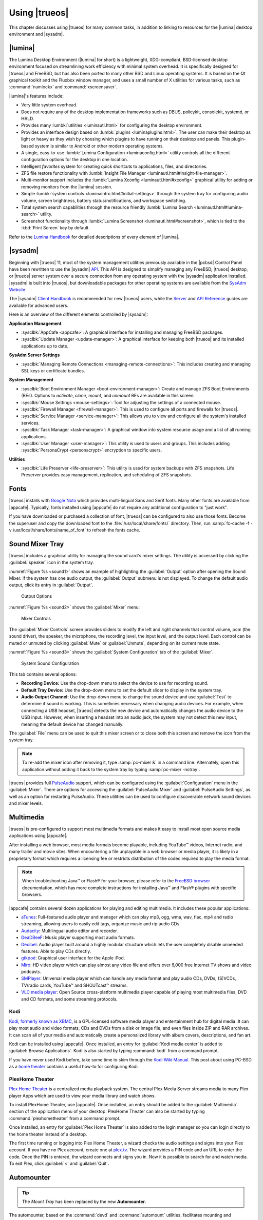 .. index:: using
.. _Using TrueOS:

Using |trueos|
**************

This chapter discusses using |trueos| for many common tasks, in addition
to linking to resources for the |lumina| desktop environment and
|sysadm|.

.. index:: Lumina
.. _Lumina:

|lumina|
========

The Lumina Desktop Environment (|lumina| for short) is a lightweight,
XDG-compliant, BSD-licensed desktop environment focused on streamlining
work efficiency with minimal system overhead. It is specifically
designed for |trueos| and FreeBSD, but has also been ported to many
other BSD and Linux operating systems. It is based on the Qt graphical
toolkit and the Fluxbox window manager, and uses a small number of X
utilities for various tasks, such as :command:`numlockx` and
:command:`xscreensaver`.

|lumina|'s features include:

* Very little system overhead.

* Does not require any of the desktop implementation frameworks such as
  DBUS, policykit, consolekit, systemd, or HALD.

* Provides many :lumbk:`utilities <luminautl.html>` for configuring the
  desktop environment.

* Provides an interface design based on
  :lumbk:`plugins <luminaplugins.html>`. The user can make their desktop
  as light or heavy as they wish by choosing which plugins to have
  running on their desktop and panels. This plugin-based system is
  similar to Android or other modern operating systems.

* A single, easy-to-use
  :lumbk:`Lumina Configuration <luminaconfig.html>` utility controls all
  the different configuration options for the desktop in one location.

* Intelligent *favorites* system for creating quick shortcuts to
  applications, files, and directories.

* ZFS file restore functionality with
  :lumbk:`Insight File Manager <luminautl.html#insight-file-manager>`.

* Multi-monitor support includes the
  :lumbk:`Lumina Xconfig <luminautl.html#xconfig>` graphical utility for
  adding or removing monitors from the |lumina| session.

* Simple :lumbk:`system controls <luminaintro.html#initial-settings>`
  through the system tray for configuring audio volume, screen
  brightness, battery status/notifications, and workspace switching.

* Total system search capabilities through the resource friendly
  :lumbk:`Lumina Search <luminautl.html#lumina-search>` utility.

* Screenshot functionality through
  :lumbk:`Lumina Screenshot <luminautl.html#screenshot>`, which is tied
  to the :kbd:`Print Screen` key by default.

Refer to the `Lumina Handbook <https://lumina-desktop.org/handbook/>`_
for detailed descriptions of every element of |lumina|.

.. index:: Sysadm
.. _SysAdm:

|sysadm|
========

Beginning with |trueos| 11, most of the system management utilities
previously available in the |pcbsd| Control Panel have been
rewritten to use the |sysadm|
`API <https://api.sysadm.us/getstarted.html>`_. This API is designed to
simplify managing any FreeBSD, |trueos| desktop, or |trueos| server
system over a secure connection from any operating system with the
|sysadm| application installed. |sysadm| is built into |trueos|, but
downloadable packages for other operating systems are available from the
`SysAdm Website <https://sysadm.us/>`_.

The |sysadm| `Client Handbook <https://sysadm.us/handbook/client/>`_
is recommended for new |trueos| users, while the
`Server <https://sysadm.us/handbook/server/>`_ and
`API Reference <https://api.sysadm.us/>`_ guides are available for
advanced users.

Here is an overview of the different elements controlled by |sysadm|:

**Application Management**

* :sysclbk:`AppCafe <appcafe>`: A graphical interface for installing and
  managing FreeBSD packages.

* :sysclbk:`Update Manager <update-manager>`: A graphical interface for
  keeping both |trueos| and its installed applications up to date.

**SysAdm Server Settings**

* :sysclbk:`Managing Remote Connections <managing-remote-connections>`:
  This includes creating and managing SSL keys or certificate bundles.

**System Management**

* :sysclbk:`Boot Environment Manager <boot-environment-manager>`: Create
  and manage ZFS Boot Environments (BEs). Options to *activate*,
  *clone*, *mount*, and *unmount* BEs are available in this screen.

* :sysclbk:`Mouse Settings <mouse-settings>`: Tool for adjusting the
  settings of a connected mouse.

* :sysclbk:`Firewall Manager <firewall-manager>`: This is used to
  configure all ports and firewalls for |trueos|.

* :sysclbk:`Service Manager <service-manager>`: This allows you to view
  and configure all the system's installed services.

* :sysclbk:`Task Manager <task-manager>`: A graphical window into system
  resource usage and a list of all running applications.

* :sysclbk:`User Manager <user-manager>`: This utility is used to users
  and groups. This includes adding
  :sysclbk:`PersonaCrypt <personacrypt>` encryption to specific users.

**Utilities**

* :sysclbk:`Life Preserver <life-preserver>`: This utility is used for
  system backups with ZFS snapshots. Life Preserver provides easy
  management, replication, and scheduling of ZFS snapshots.

.. index:: fonts
.. _Fonts:

Fonts
=====

|trueos| installs with `Google Noto <http://www.google.com/get/noto/>`_
which provides multi-lingual Sans and Serif fonts. Many other fonts are
available from |appcafe|. Typically, fonts installed using |appcafe| do
not require any additional configuration to "just work".

If you have downloaded or purchased a collection of font, |trueos| can
be configured to also use those fonts. Become the superuser and copy
the downloaded font to the :file:`/usr/local/share/fonts/` directory.
Then, run :samp:`fc-cache -f -v /usr/local/share/fonts/name_of_font`
to refresh the fonts cache.

.. index:: sound mixer tray
.. _Sound Mixer Tray:

Sound Mixer Tray
================

|trueos| includes a graphical utility for managing the sound card's
mixer settings. The utility is accessed by clicking the
:guilabel:`speaker` icon in the system tray.

:numref:`Figure %s <sound1>` shows an example of highlighting the
:guilabel:`Output` option after opening the Sound Mixer. If the
system has one audio output, the :guilabel:`Output` submenu is not
displayed. To change the default audio output, click its entry in
:guilabel:`Output`.

.. _sound1:

.. figure:: images/sound1.png
   :scale: 100%

   Output Options

:numref:`Figure %s <sound2>` shows the :guilabel:`Mixer` menu:

.. _sound2:

.. figure:: images/sound2.png
   :scale: 100%

   Mixer Controls

The :guilabel:`Mixer Controls` screen provides sliders to modify the
left and right channels that control volume, pcm (the sound driver),
the speaker, the microphone, the recording level, the input level, and
the output level. Each control can be muted or unmuted by clicking
:guilabel:`Mute` or :guilabel:`Unmute`, depending on its current mute
state.

:numref:`Figure %s <sound3>` shows the :guilabel:`System Configuration`
tab of the :guilabel:`Mixer`.

.. _sound3:

.. figure:: images/sound3.png
   :scale: 100%

   System Sound Configuration

This tab contains several options:

* **Recording Device:** Use the drop-down menu to select the device to
  use for recording sound.

* **Default Tray Device:** Use the drop-down menu to set the default
  slider to display in the system tray.

* **Audio Output Channel:** Use the drop-down menu to change the sound
  device and use :guilabel:`Test` to determine if sound is working.
  This is sometimes necessary when changing audio devices. For example,
  when connecting a USB headset, |trueos| detects the new device and
  automatically changes the audio device to the USB input. However, when
  inserting a headset into an audio jack, the system may not detect this
  new input, meaning the default device has changed manually.

The :guilabel:`File` menu can be used to quit this mixer screen or to
close both this screen and remove the icon from the system tray.

.. note:: To re-add the mixer icon after removing it,
   type :samp:`pc-mixer &` in a command line. Alternately, open this
   application without adding it back to the system tray by typing
   :samp:`pc-mixer -notray`.

|trueos| provides full
`PulseAudio <https://www.freedesktop.org/wiki/Software/PulseAudio/>`_
support, which can be configured using the :guilabel:`Configuration`
menu in the :guilabel:`Mixer`. There are options for accessing the
:guilabel:`PulseAudio Mixer` and :guilabel:`PulseAudio Settings`, as
well as an option for restarting PulseAudio. These utilities can be
used to configure discoverable network sound devices and mixer levels.

.. index:: multimedia
.. _Multimedia:

Multimedia
==========

|trueos| is pre-configured to support most multimedia formats and makes
it easy to install most open source media applications using |appcafe|.

After installing a web browser, most media formats become playable,
including YouTube™ videos, Internet radio, and many trailer and movie
sites. When encountering a file unplayable in a web browser or media
player, it is likely in a proprietary format which requires a
licensing fee or restricts distribution of the codec required to play
the media format.

.. note:: When troubleshooting Java™ or Flash® for your browser, please
   refer to the
   `FreeBSD browser <https://www.freebsd.org/doc/en_US.ISO8859-1/books/handbook/desktop-browsers.html>`_
   documentation, which has more complete instructions for installing
   Java™ and Flash® plugins with specific browsers.

|appcafe| contains several dozen applications for playing and editing
multimedia. It includes these popular applications:

* `aTunes <http://www.atunes.org/?page_id=5>`_: Full-featured audio
  player and manager which can play mp3, ogg, wma, wav, flac, mp4 and
  radio streaming, allowing users to easily edit tags, organize music
  and rip audio CDs.

* `Audacity <https://sourceforge.net/projects/audacity/?lang=en>`_:
  Multilingual audio editor and recorder.

* `DeaDBeeF <http://deadbeef.sourceforge.net/screenshots.html>`_:
  Music player supporting most audio formats.

* `Decibel <http://decibel.silent-blade.org/index.php?n=Main.Screenshots>`_:
  Audio player built around a highly modular structure which lets the
  user completely disable unneeded features. Able to play CDs directly.

* `gtkpod <http://gtkpod.org/libgpod/>`_: Graphical user interface for
  the Apple iPod.

* `Miro <http://www.getmiro.com/download/screenshots/>`_: HD video
  player which can play almost any video file and offers over 6,000
  free Internet TV shows and video podcasts.

* `SMPlayer <http://www.smplayer.info/>`_: Universal media player which
  can handle any media format and play audio CDs, DVDs, (S)VCDs,
  TV/radio cards, YouTube™ and SHOUTcast™ streams.

* `VLC media player <http://www.videolan.org/vlc/>`_: Open Source
  cross-platform multimedia player capable of playing most multimedia
  files, DVD and CD formats, and some streaming protocols.

.. index:: Kodi
.. _Kodi:

Kodi
----

`Kodi, formerly known as XBMC, <https://kodi.tv/>`_ is a GPL-licensed
software media player and entertainment hub for digital media. It can
play most audio and video formats, CDs and DVDs from a disk or image
file, and even files inside ZIP and RAR archives. It can scan all of
your media and automatically create a personalized library with album
covers, descriptions, and fan art.

Kodi can be installed using |appcafe|. Once installed, an entry for
:guilabel:`Kodi media center` is added to
:guilabel:`Browse Applications`. Kodi is also started by typing
:command:`kodi` from a command prompt.

If you have never used Kodi before, take some time to skim through the
`Kodi Wiki Manual <http://kodi.wiki/>`_. This post about using PC-BSD as
a `home theater <https://forums.pcbsd.org/thread-19799.html>`_
contains a useful how-to for configuring Kodi.

.. index:: Plex
.. _PlexHome Theater:

PlexHome Theater
----------------

`Plex Home Theater <https://www.plex.tv/>`_ is a centralized media
playback system. The central Plex Media Server streams media to many
Plex player Apps which are used to view your media library and watch
shows.

To install PlexHome Theater, use |appcafe|. Once installed, an entry
should be added to the :guilabel:`Multimedia` section of the application
menu of your desktop. PlexHome Theater can also be started by typing
:command:`plexhometheater` from a command prompt.

Once installed, an entry for :guilabel:`Plex Home Theater` is also added
to the login manager so you can login directly to the home theater
instead of a desktop.

The first time running or logging into Plex Home Theater, a wizard
checks the audio settings and signs into your Plex account. If you have
no Plex account, create one at `plex.tv <https://www.plex.tv/>`_. The
wizard provides a PIN code and an URL to enter the code. Once the PIN is
entered, the wizard connects and signs you in. Now it is possible to
search for and watch media. To exit Plex, click :guilabel:`<` and
:guilabel:`Quit`.

.. index:: usb automounter
.. _Automounter:

Automounter
===========

.. tip:: The *Mount Tray* has been replaced by the new **Automounter**.

The automounter, based on the :command:`devd` and :command:`automount`
utilities, facilitates mounting and unmounting USB storage devices and
optical media. It also conforms to an **XDG** standard to allow the
addition of new features. The automounter is part of the default
|trueos| installation, but is generally invisible until a new device is
attached to the system.

Currently, the automounter ignores internal hard drives (sata, ide) and
networking shares. It does support many different filesystems:

* cd9660

* exFAT (Requires :file:`mount.exfat-fuse`. Possible intermittent
  detection issues.)

* ext2

* ext4 (Requires :file:`ext4fuse`)

* FAT32

* MSDOSFS

* MTPfs (Requires :file:`simple-mtpfs`)

* NTFS (Requires :file:`ntfs-3g`)

* ReiserFS

* UDF

* UFS

* XFS

.. warning:: Linux based filesystems may have some limitations. See
   :numref:`Table %s <filesys support>` for more details.

To engage the automounter, attach a USB storage device or insert optical
media to the system. The automounter detects the device by ID and adds
icons to the desktop, as seen in :numref:`Figure %s <automnt1>`:

.. _automnt1:

.. figure:: images/automnt1.png
   :scale: 65%

   USB icons added to desktop via the automounter. Hovering over the
   icon displays the actual device name and filesystem type.

.. tip:: The appearance of these icons do **not** mean the device is
   mounted. Devices are only mounted when the user begins to interact
   with the device.

Either navigating to a device or beginning copy operations mounts the
device. The device is unmounted by the **autounmountd** service after
the user navigates away and/or file copy operations stop.

For example, the above image shows USB drive "FreeNAS" attached to
the system. After double-clicking the desktop icon,
"Insight File Manager" opens to the device's location,
:file:`autofs/da0`. While :guilabel:`Insight` opens, the automounter
mounts the device. After closing :guilabel:`Insight`, the device is also
unmounted and safe to remove from the system.

In the CLI, the automounter adds a :file:`.desktop` file to
:file:`/media` when a new USB/Optical device is added. Open the
:file:`.desktop` file with :command:`xdg-open` or
:command:`lumina-open`. When the device is removed, the symlink is
immediately removed from :file:`/media`.

.. note:: The :file:`/autofs/*` directories are not cleaned when the
   device is removed. However, after device removal the directories are
   no longer associated with the device in the backend. For this reason,
   :file:`/media` is more useful to identify which devices are attached
   to the system.

Alternately, all device names are added to the :file:`/autofs`
directory. Attached devices are also accessed by navigating to
:file:`/autofs/<devicename>`.

Known limitations:

* UFS permissions. These permissions are preserved on USB media. To
  allow multiple users access to files from a UFS stick, those files'
  permissions need to be set to *read/write by any user* (777).

* ZFS pools are not yet supported. This is under investigation to
  ascertain if it can ever work with :command:`automount`.

* Optical Media links are not yet created on the desktop. Optical media
  is accessible by navigating to :file:`/autofs`.

* Any file system with limited FreeBSD support (HFS or EXT) remain at
  the same level of limited support.

* exFAT detection issues are being investigated.

Coming soon:

* Optical media support for the desktop

* Android device support

* Possible support for ZFS pools

.. index:: Freebsd ports
.. _FreeBSD Ports:

FreeBSD Ports
=============

Use :command:`git` to fetch the FreeBSD ports tree on a local system.
Specifically, the |trueos| branch of the FreeBSD ports tree is pulled,
which is regularly updated against the base FreeBSD ports tree.

.. note:: These commands must be run as the superuser or **root**.

When fetching ports for the first time:

:samp:`# git clone http://github.com/trueos/freebsd-ports.git /usr/ports`

To update an existing local ports directory:

.. code-block:: none

 # cd /usr/ports
 # git pull

.. index:: files, file sharing
.. _Files and File Sharing:

Files and File Sharing
======================

Several file managers are available for installation using
|appcafe|. :numref:`Table %s <filemanagers>` provides an overview
of several popular file managers. To launch an installed file manager,
type its name as it appears in the :guilabel:`Application` column. To
install the file manager, use |appcafe| to install the package name
listed in the :guilabel:`Install` column. To research a file manager's
capabilities, start with the URL listed in its :guilabel:`Screenshot`
column.

.. tabularcolumns:: |>{\RaggedRight}p{\dimexpr 0.30\linewidth-2\tabcolsep}
                    |>{\RaggedRight}p{\dimexpr 0.30\linewidth-2\tabcolsep}
                    |>{\RaggedRight}p{\dimexpr 0.40\linewidth-2\tabcolsep}|

.. _filemanagers:

.. table:: Available File Managers
   :class: longtable

   +-------------+--------------+-------------------------------------------------------------+
   | Application | Install      | Screenshots                                                 |
   +=============+==============+=============================================================+
   | dolphin     | kde-baseapps | `<https://userbase.kde.org/Dolphin>`_                       |
   +-------------+--------------+-------------------------------------------------------------+
   | emelfm2     | emelfm2      | `<http://emelfm2.net/wiki/ScreenShots>`_                    |
   +-------------+--------------+-------------------------------------------------------------+
   | caja        | caja         | `<http://mate-desktop.org/gallery/1.6/>`_                   |
   +-------------+--------------+-------------------------------------------------------------+
   | mucommander | mucommander  | `<http://www.mucommander.com/index.html>`_                  |
   +-------------+--------------+-------------------------------------------------------------+
   | nautilus    | nautilus     | `<https://projects.gnome.org/nautilus/screenshots.html>`_   |
   +-------------+--------------+-------------------------------------------------------------+
   | pcmanfm     | pcmanfm      | `<https://wiki.lxde.org/en/PCManFM>`_                       |
   +-------------+--------------+-------------------------------------------------------------+
   | thunar      | thunar       | `<http://docs.xfce.org/xfce/thunar/start>`_                 |
   +-------------+--------------+-------------------------------------------------------------+
   | xfe         | xfe          | `<http://roland65.free.fr/xfe/index.php?page=screenshots>`_ |
   +-------------+--------------+-------------------------------------------------------------+

When working with files on a |trueos| system, save your files to your
home directory. Since most of the files outside your home directory are
used by the operating system and applications, you should not delete or
modify any files outside of your home directory unless confident in what
you are doing.

:numref:`Table %s <dirstructure>` summarizes the directory structure
found on a |trueos| system. :command:`man hier` explains this directory
structure in more detail.

.. tabularcolumns:: |>{\RaggedRight}p{\dimexpr 0.40\linewidth-2\tabcolsep}
                    |>{\RaggedRight}p{\dimexpr 0.60\linewidth-2\tabcolsep}|

.. _dirstructure:

.. table:: |TrueOS| Directory Structure
   :class: longtable

   +-------------------------+------------------------------------------+
   | Directory               | Contents                                 |
   +=========================+==========================================+
   | /                       | Pronounced as "root" and represents the  |
   |                         | beginning of the directory structure     |
   +-------------------------+------------------------------------------+
   | /bin/                   | Applications (binaries) that were        |
   |                         | installed with the operating system      |
   +-------------------------+------------------------------------------+
   | /boot/                  | Stores the startup code, including       |
   |                         | kernel modules (like hardware drivers)   |
   +-------------------------+------------------------------------------+
   | /compat/linux/          | Linux software compatibility files       |
   +-------------------------+------------------------------------------+
   | /dev/                   | Files which are used by the operating    |
   |                         | system to access devices                 |
   +-------------------------+------------------------------------------+
   | /etc/                   | Operating system configuration files     |
   +-------------------------+------------------------------------------+
   | /etc/X11/               | The :file:`xorg.conf` configuration      |
   |                         | file                                     |
   +-------------------------+------------------------------------------+
   | /etc/rc.d/              | Operating system startup scripts         |
   +-------------------------+------------------------------------------+
   | /home/                  | Subdirectories for each user account;    |
   |                         | each user should store their files in    |
   |                         | their own home directory                 |
   |                         |                                          |
   +-------------------------+------------------------------------------+
   | /lib/                   | Operating system libraries needed for    |
   |                         | applications                             |
   +-------------------------+------------------------------------------+
   | /libexec/               | Operating system libraries and binaries  |
   +-------------------------+------------------------------------------+
   | /media/                 | Mount point for storage media such as    |
   |                         | DVDs and USB drives                      |
   +-------------------------+------------------------------------------+
   | /mnt/                   | Another mount point                      |
   +-------------------------+------------------------------------------+
   | /proc/                  | The proc filesystem required by some     |
   |                         | Linux applications                       |
   +-------------------------+------------------------------------------+
   | /rescue/                | Emergency recovery programs              |
   +-------------------------+------------------------------------------+
   | /root/                  | Administrative account's home directory  |
   +-------------------------+------------------------------------------+
   | /sbin/                  | Operating system applications;           |
   |                         | typically only the superuser can run     |
   |                         | these applications                       |
   +-------------------------+------------------------------------------+
   | /tmp/                   | Temporary file storage; files stored     |
   |                         | here may disappear when the system       |
   |                         | reboots                                  |
   +-------------------------+------------------------------------------+
   | /usr/bin/               | Contains most of the command line        |
   |                         | programs available to users              |
   +-------------------------+------------------------------------------+
   | /usr/local/             | Contains the binaries, libraries,        |
   |                         | startup scripts, documentation, and      |
   |                         | configuration files used by applications |
   |                         | installed from ports or packages         |
   +-------------------------+------------------------------------------+
   | /usr/local/share/fonts/ | System wide fonts for graphical          |
   |                         | applications                             |
   +-------------------------+------------------------------------------+
   | /usr/local/share/icons/ | System wide icons                        |
   +-------------------------+------------------------------------------+
   | /usr/ports/             | Location of system ports tree            |
   |                         | (if installed)                           |
   +-------------------------+------------------------------------------+
   | /usr/share/             | System documentation and man pages       |
   +-------------------------+------------------------------------------+
   | /usr/sbin/              | Command line programs for the superuser  |
   +-------------------------+------------------------------------------+
   | /usr/src/               | Location of system source code           |
   |                         | (if installed)                           |
   +-------------------------+------------------------------------------+
   | /var/                   | Files that change (vary), such as log    |
   |                         | files and print jobs                     |
   +-------------------------+------------------------------------------+

|trueos| provides built-in support for accessing Windows shares, meaning
you only have to decide which utility you prefer to access existing
Windows shares on your network.

:numref:`Table %s <windows shares utils>` summarizes some of the
available utilities.

.. tabularcolumns:: |>{\RaggedRight}p{\dimexpr 0.30\linewidth-2\tabcolsep}
                    |>{\RaggedRight}p{\dimexpr 0.30\linewidth-2\tabcolsep}
                    |>{\RaggedRight}p{\dimexpr 0.40\linewidth-2\tabcolsep}|

.. _windows shares utils:

.. table:: Utilities that Support Windows Shares
   :class: longtable

   +-------------+--------------+-----------------------------------------------------+
   | Application | Install      | How to Access Existing Shares                       |
   +=============+==============+=====================================================+
   | dolphin     | kde-baseapps | In the left frame, click                            |
   |             |              | :menuselection:`Network --> Samba Shares`, then the |
   |             |              | Workgroup name; if the network requires a username  |
   |             |              | and password to browse for shares, set this in      |
   |             |              | :menuselection:`System Settings --> Sharing` while  |
   |             |              | in KDE or type :command:`systemsettings` and click  |
   |             |              | :guilabel:`Sharing` while in another desktop        |
   +-------------+--------------+-----------------------------------------------------+
   | smb4k       | smb4k-kde4   |                                                     |
   +-------------+--------------+-----------------------------------------------------+
   | mucommander | mucommander  | Click                                               |
   |             |              | :menuselection:`Go --> Connect to server --> SMB`;  |
   |             |              | input the NETBIOS name of server, name of share,    |
   |             |              | name of domain (or workgroup), and the share's      |
   |             |              | username and password                               |
   +-------------+--------------+-----------------------------------------------------+
   | nautilus    | nautilus     | Click                                               |
   |             |              | :menuselection:`Browse Network --> Windows Network` |
   +-------------+--------------+-----------------------------------------------------+
   | thunar      | thunar       | In the left frame, click                            |
   |             |              | :menuselection:`Network --> Windows Network`        |
   +-------------+--------------+-----------------------------------------------------+

.. index:: network manager
.. _Network Manager:

Network Manager
===============

During installation, |trueos| configures any connected Ethernet
interfaces to use DHCP and provides a screen to
:ref:`Connect to a Wireless Network`. In most cases, this means
connected interfaces should "just work" whenever using a |trueos|
system.

After installation, a wireless configuration icon appears in the system
tray if |trueos| detects a supported wireless card. Hover over the
wireless icon shown in :numref:`Figure %s <network1>` to see an
indication if the interface is associated and more information
regarding the IP address, IPv6 address, SSID, connection strength,
connection speed, MAC address, and type of wireless device.

.. _network1:

.. figure:: images/network1.png
   :scale: 100%

   System Tray Wireless Information

If you right-click the wireless icon, a list of detected wireless
networks displays. Click the name of a network to associate with it.
The right-click menu also provides options to configure the wireless
device, start the Network Manager, restart the network (useful to renew
your DHCP address), route the network connection through Tor (to browse
the Internet anonymously as described in :ref:`Tor Mode`), and close the
Network Monitor so the icon no longer shows in the system tray.

To view or manually configure a network interface, click
:guilabel:`Start the Network Manager` within |sysadm| or type
:samp:`sudo pc-netmanager`. If a new device has been inserted, such as a
USB wireless interface, a pop-up message opens when Network
Manager starts. This message indicates the name of the new device and
asks if you want to enable it. Click :guilabel:`Yes` and the new device
is displayed with the list of network interfaces that |trueos|
recognizes. In the example seen in :numref:`Figure %s <network2>`, the
system has one Intel Ethernet interface that uses the **em** driver and
an Intel wireless interface that uses the **wlan** driver.

.. _network2:

.. figure:: images/network2.png
   :scale: 100%

   Network Manager

The rest of this section describes each tab of the Network Manager
utility and demonstrates how to view and configure the network settings
for both Ethernet and wireless devices.

.. index:: network devices tab
.. _Network Devices:

Network Devices
---------------

If you highlight an Ethernet interface in the :guilabel:`Devices` tab
and either click :guilabel:`Configure` or double-click the interface
name, the screen shown in :numref:`Figure %s <network3>` appears.

.. _network3:

.. figure:: images/network3.png
   :scale: 100%

   Network Settings for an Ethernet Interface

There are two ways to configure an Ethernet interface:

1. **Use DHCP:** This method assumes your Internet provider or network
   router assigns addressing information automatically using the DHCP
   protocol. Most networks are built in this manner. This method is
   recommended as it should "just work".

2. **Manually type in the IP addressing information:** This method
   requires an understanding of the basics of TCP/IP addressing or
   knowledge of which IP address to use on your network. If you do not
   know which IP address or subnet mask to use, ask your Internet
   provider or network administrator.

By default, |trueos| attempts to obtain an address from a DHCP server.
If you wish to manually type in your IP address, check
:guilabel:`Assign static IP address`. Type in the IP address, using the
right arrow key or the mouse to move between octets. Then, double-check
the subnet mask (**Netmask**) is the correct value. If not, change it
again.

If the Ethernet network uses 802.1x authentication, check
:guilabel:`Enable WPA authentication`, which enable the
:guilabel:`Configure WPA` button. Click this button to select the
network and input the authentication values required by the network.

By default, :guilabel:`Disable this network device` is unchecked. If
this checkbox is filled, |trueos| immediately stops the interface
from using the network. The interface remains inactive until this
checkbox is unchecked.

The :guilabel:`Advanced` tab, seen in :numref:`Figure %s <network4>`,
allows advanced users to manually input a
:wiki:`MAC address <MAC_address>` or
:wiki:`IPv6 address <IPv6_address>`. Both boxes should remain checked in
order to automatically receive these addresses, unless you are an
advanced user with reason to change the default MAC or IPv6 address and
an understanding of how to input an appropriate replacement address.

.. _network4:

.. figure:: images/network4.png
   :scale: 100%

   Ethernet Interface Network Settings - Advanced

The :guilabel:`Info` tab, seen in :numref:`Figure %s <network5>`,
displays the current network address settings and some traffic
statistics.

.. _network5:

.. figure:: images/network5.png
   :scale: 100%

   Ethernet Interface Network Settings - Info

If any changes are made within any of the tabs, click :guilabel:`Apply`
to activate them. Click :guilabel:`OK` when finished to return to the
main Network Manager window.

Repeat this procedure for each desired network interface.

.. index:: wireless adapters
.. _Wireless Adapters:

Wireless Adapters
-----------------

If the wireless interface does not automatically associate with a
wireless network, the wireless profile containing the security settings
required by the network will need to be configured. Double-click the
wireless icon in the system tray or highlight the wireless interface
displayed in the :guilabel:`Devices` tab of Network Manager and click
:guilabel:`Configure`. :numref:`Figure %s <network6>` demonstrates this
system's wireless interface is currently associated with the wireless
network listed in the :guilabel:`Configured Network Profiles` section.

.. _network6:

.. figure:: images/network6.png
   :scale: 100%

   Wireless Configuration

To associate with a wireless network, click :guilabel:`Scan` to view a
list of connectable wireless networks. Highlight the desired network to
associate with and click :guilabel:`+Add Selected`. If the network
requires authentication, a pop-up window prompts you for the
authentication details. Input the values required by the network, then
click :guilabel:`Close`. |trueos| then adds an entry for the network in
the :guilabel:`Configured Network Profiles` section.

If the network is hidden, click :guilabel:`+Add Hidden`, input the name
of the network in the pop-up window, and click :guilabel:`OK`.

If multiple networks are added, use the arrow keys to place them in the
desired connection order. |trueos| attempts to connect to networks in
order from first to last in the connection list. When prioritizing
connections, click :guilabel:`Apply`. A pop-up message then indicates
|trueos| is restarting the network. Next, an an IP address and status of
**associated** appears when hovering over the wireless icon in the
system tray. If this does not happen, double-check for errors in the
configuration values and read the Troubleshooting section on
:ref:`Network Help`.

|trueos| supports the types of authentication shown in
:numref:`Figure %s <network7>`. Access this screen and change
authentication settings by highlighting an entry in the
:guilabel:`Configured Network Profiles` section and clicking
:guilabel:`Edit`.

.. _network7:

.. figure:: images/network7.png
   :scale: 100%

   Configuring Wireless Authentication Settings

This screen provides configuration of different types of wireless
security:

* **Disabled:** If the network is open, no additional configuration is
  required.

* **WEP:** This type of network can be configured to use either a hex
  or a plaintext key and Network Manager will automatically select the
  type of detected key. If :guilabel:`WEP` is pressed, then
  :guilabel:`Configure`, the screen in :numref:`Figure %s <network8>`
  appears. Type the key into both :guilabel:`Network Key` boxes. If
  the key is complex, check :guilabel:`Show Key` to ensure the passwords
  are matching and correct. Uncheck this box when finished to replace
  the characters in the key with bullets. A wireless access point using
  WEP can store up to 4 keys and the number in the :guilabel:`key index`
  indicates which desired key to use.

  .. _network8:

  .. figure:: images/network8.png
     :scale: 100%

     WEP Security Settings

* **WPA Personal:** This type of network uses a plaintext key. If you
  click :guilabel:`WPA Personal` then :guilabel:`Configure`, the screen
  shown in :numref:`Figure %s <network9>` appears. Type in the key twice
  to verify it. If the key is complex, check :guilabel:`Show Key` to
  ensure the passwords match.

  .. _network9:

  .. figure:: images/network9.png
     :scale: 100%

     WPA Personal Security Settings

* **WPA Enterprise:** If you click :guilabel:`WPA Enterprise` then
  :guilabel:`Configure`, the screen shown in
  :numref:`Figure %s <network10>` appears. Select the
  :guilabel:`EAP Authentication Method`, input the EAP identity, browse
  for the CA certificate, client certificate and private key file, and
  input and verify the password.

  .. _network10:

  .. figure:: images/network10.png
     :scale: 100%

     WPA Enterprise Security Settings

.. note:: If unsure which type of encryption is being used, ask the
   person who setup the wireless router. They should also be able to
   provide the value of any settings seen in these configuration
   screens.

To disable this wireless interface, check
:guilabel:`Disable this wireless device` in the :guilabel:`General` tab
for the device. This setting is helpful when temporarily preventing the
wireless interface from connecting to untrusted wireless networks.

The :guilabel:`Advanced` tab, seen in :numref:`Figure %s <network11>`,
allows configuring several options:

* **Custom MAC address:** This setting is for advanced users and
  requires :guilabel:`Use hardware default MAC address` to be unchecked.

* **Interface receiving IP address information:** If the network
  contains a DHCP server, check
  :guilabel:`Obtain IP automatically (DHCP)`. Otherwise, input the IP
  address and subnet mask to use on the network.

* **Country code:** This setting is not required if in North America.
  For other countries, check :guilabel:`Set Country Code` and select
  your country from the drop-down menu.

.. _network11:

.. figure:: images/network11.png
   :scale: 100%

   Wireless Interface - Advanced

The :guilabel:`Info` tab, seen in :numref:`Figure %s <network12>`, shows
the current network status and statistics for the wireless interface.

.. _network12:

.. figure:: images/network12.png
   :scale: 100%

   Wireless Interface - Info

.. index:: advanced network configuration
.. _Network Configuration (Advanced):

Network Configuration (Advanced)
--------------------------------

The :guilabel:`Network Configuration (Advanced)` tab of the Network
Manager is seen in :numref:`Figure %s <network13>`.
The displayed information is for the currently highlighted interface.
To edit these settings, ensure the interface to configure is highlighted
in the :guilabel:`Devices` tab.

.. _network13:

.. figure:: images/network13.png
   :scale: 100%

   Network Configuration - Advanced

If the interface receives its IP address information from a DHCP
server, this screen allows viewing of the received DNS information. To
override the default DNS settings or set them manually, check
:guilabel:`Enable Custom DNS`. You can then set:

* **DNS 1:** The IP address of the primary DNS server. If unsure which
  IP address to use, click :guilabel:`Public servers` to select a public
  DNS server.

* **DNS 2:** The IP address of the secondary DNS server.

* **Search Domain:** The name of the domain served by the DNS server.

To change or set the default gateway, check
:guilabel:`Enable Custom Gateway` box and input the IP address of the
desired gateway.

Several settings can be modified in the IPv6 section:

* **Enable IPv6 support:** If this box is checked, the specified
  interface can participate in IPv6 networks.

* **IPv6 gateway:** The IPv6 address of the default gateway used on the
  IPv6 network.

* **IPv6 DNS 1:** The IPv6 address of the primary DNS server used on the
  IPv6 network. If unsure which IP address to use, click
  :guilabel:`Public servers` to select a public DNS server.

* **IPv6 DNS 2:** The IPv6 address of the secondary DNS server used on
  the IPv6 network.

The :guilabel:`Misc` section has more options to configure:

* **System Hostname:** The name of your computer. It must be unique on
  your network.

* **Domain Name:** If the system is in a domain, specify it here.

* **Enable wireless/wired failover via lagg0 interface:** This
  interface allows seamless switching between using an Ethernet
  interface and a wireless interface. Check the box to enable this
  functionality.

.. note:: Some users experience problems using lagg. If you have
   problems connecting to a network using an interface which previously
   worked, uncheck this box and remove any references to :command:`lagg`
   from :file:`/etc/rc.conf`.

If any changes are made within this window, click :guilabel:`Apply` to
save them.

.. index:: proxy settings
.. _Proxy Settings:

Proxy Settings
--------------

The :guilabel:`Proxy` tab, shown in :numref:`Figure %s <network14>`, is
used when the network requires going through a proxy server to access
the Internet.

.. _network14:

.. figure:: images/network14.png
   :scale: 100%

   Proxy Settings Configuration

Check :guilabel:`Proxy Configuration` to activate the settings. Some
settings can be configured in this screen:

* **Server Address:** Enter the IP address or hostname of the proxy
  server.

* **Port Number:** Enter the port number used to connect to the proxy
  server.

* **Proxy Type:** Choices are **Basic** (sends the username and
  password unencrypted to the server) and **Digest** (never transfers
  the actual password across the network, but instead uses it to encrypt
  a value sent from the server). Do not select **Digest** unless the
  proxy server supports it.

* **Specify a Username/Password:** Check this box and input the username
  and password if they are required to connect to the proxy server.

Proxy settings are saved to the :file:`/etc/profile` and
:file:`/etc/csh.cshrc` files so they are available to both the |trueos|
utilities and any application using :command:`fetch`.

Applications not packaged with the operating system, such as web
browsers, may require configuring proxy support using that application's
configuration utility.

If you apply any changes to this tab, a pop-up message warns the user
may have to log out and back in for the proxy settings to take effect.

.. index:: configure wireless access point
.. _Configuring a Wireless Access Point:

Configuring a Wireless Access Point
-----------------------------------

Right-click the entry for a wireless device, as seen in
:numref:`Figure %s <network15>`, and choose
:guilabel:`Setup Access Point`.

.. _network15:

.. figure:: images/network15.png
   :scale: 100%

   Setup Access Point

:numref:`Figure %s <network16>` shows the configuration screen if
:guilabel:`Setup Access Point` is selected.

.. _network16:

.. figure:: images/network16.png
   :scale: 100%

   Access Point Basic Setup

The :guilabel:`Basic Setup` tab of this screen contains two options:

* **Visible Name:** This is the name appearing when users scan for
  available access points.

* **Set Password:** Setting a WPA password is optional, though
  recommended to only allow authorized devices to use the access point.
  If used, the password must be a minimum of 8 characters.

:numref:`Figure %s <network17>` shows the
:guilabel:`Advanced Configuration (optional)` screen.

.. _network17:

.. figure:: images/network17.png
   :scale: 100%

   Access Point Advanced Setup

The settings in this screen are optional and allow for fine-tuning the
access point's configuration:

* **Base IP:** The IP address of the access point.

* **Netmask:** The associated subnet mask for the access point.

* **Mode:** Available modes are **11g** (for 802.11g), **11ng** (for
  802.11n on the 2.4-GHz band), or **11n** (for 802.11n).

* **Channel:** Select the channel to use.

* **Country Code:** The two letter country code of operation.

.. index:: Tor
.. _Tor Mode:

Tor Mode
--------

Tor mode uses `Tor <https://www.torproject.org/>`_,
`socat <http://www.dest-unreach.org/socat/>`_, and a built-in script
which automatically creates the necessary firewall rules to enable and
disable Tor mode at the user's request. While in Tor mode, the firewall
redirects all outgoing *port 80* (HTTP), *443* (HTTPS), and DNS traffic
through the Tor transparent proxy network.

To start Tor mode, right-click the network icon in the system tray and
check :guilabel:`Route through TOR`. Enter your password via the pop-up
shown in :numref:`Figure %s <tor1>`. If activated correctly, |trueos|
opens a new browser window directed to https://check.torproject.org

.. _tor1:

.. figure:: images/tor1.png
   :scale: 100%

   Enabling Tor Mode

If you have never used the Tor network before, it is recommended to
review the `Tor FAQ <https://www.torproject.org/docs/faq.html.en>`_.

The system remains in Tor mode until manually disabled. To disable Tor
mode, right-click the network icon and uncheck
:guilabel:`Route through Tor`.

To enable and disable Tor mode from the command line or on a desktop
with no system tray, use these commands:

* :samp:`sudo enable-tor-mode` enables tor mode.

* :samp:`sudo disable-tor-mode` disables tor mode.

.. index:: windows emulation
.. _Windows Emulation:

Windows Emulation
=================

`Wine <https://wiki.winehq.org/Main_Page>`_ is an application which
allows the creation of a Windows environment for installing Windows
software. This can be useful if your favorite Windows game or
productivity application has not yet been ported to Linux or BSD.

Wine is not guaranteed to work with every Windows application. You can
search for desired applications in the :guilabel:`Browse Apps` section
of the `Wine application database <https://appdb.winehq.org/>`_. The
`Wine wiki <https://wiki.winehq.org/Main_Page>`_ contains resources to
get started and troubleshooting reference material if problems are
encountered with a Windows application.

Wine can be installed using |appcafe|. After installing, it can be
started by typing :command:`winecfg` in the command line. The first time
running this utility, it may prompt to install additional required
packages. If prompted, click :guilabel:`Install` in the pop-up menu.

The initial Wine configuration menu is shown in
:numref:`Figure %s <wine1>`.

.. _wine1:

.. figure:: images/wine1a.png
   :scale: 100%

   Wine Configuration Menu

Click :guilabel:`Add application` to browse to the application's
installer file. By default, the contents of the hard drive will be
listed under *drive_c*. If the installer is on a CD/DVD, use the
drop-down menu to browse to the
:menuselection:`home directory --> *.wine --> dosdevices` folder. The
contents of the CD/DVD should be listed under *d:*. If they are not,
the most likely reason is your CD/DVD was not automatically mounted by
the desktop. To mount the media, type
:samp:`mount -t cd9660 /dev/cd0 /cdrom` as the superuser.

The system then accesses the media and you can now select the installer
file. Once selected, click :guilabel:`Apply` then :guilabel:`OK` to exit
the configuration utility.

To install the application, type :command:`winefile` to see the screen
shown in :numref:`Figure %s <wine2>`.

.. _wine2:

.. figure:: images/wine2a.png
   :scale: 100%

   Installing the Application Using :command:`winefile`

Click the button representing the drive which contains the installer and
double-click on the installation file (e.g. :file:`setup.exe`). The
installer then launches to allow installing the application as on a
Windows system.

.. note:: You may need need to unmount a CD/DVD before it ejects. As the
   superuser, type :samp:`umount /mnt`.

Once the installation is complete, browse to the application's location.
:numref:`Figure %s <wine3>` shows an example of running Internet
Explorer within :command:`winefile`.

.. _wine3:

.. figure:: images/wine3.png
   :scale: 100%

   Running the Installed Application

.. index:: security
.. _Security:

Security
========

Your |trueos| system is secure by default. This section provides an
overview of the built-in security features. If you want to know more
about increasing the security of your system beyond its current level,
additional resources are also provided in this section.

The security features built into |trueos| include:

* **Naturally immune to viruses and other malware:** Most viruses are
  written to exploit Windows systems and do not understand the binaries
  or paths found on a |trueos| system. Antivirus software is still
  available in the Security section of |appcafe|, as this is useful when
  sending or forwarding email attachments to users running other
  operating systems.

* **Potential for serious damage is limited:** File and directory
  ownership and permissions along with separate user and group functions
  mean, as an ordinary user, any program executed is only granted the
  abilities and access of the user. A user not a member of the *wheel*
  group can not switch to administrative access and can not enter or
  list the contents of a directory not been set for universal access.

* **Built-in firewall:** The default firewall ruleset allows accessing
  the Internet and the shares available on your network, but does not
  allow any inbound connections to your computer.

* **Very few services are enabled by default:** View which services are
  started at boot time by reading through the output of
  :command:`rc-update`.

* **SSH is disabled by default:** SSH can only be enabled by the
  superuser. This setting prevents bots and other users from trying to
  access your system. If SSH is needed, add :command:`sshd_enable=YES`
  to :file:`/etc/rc.conf`. Start the service by typing
  :command:`service sshd start`. A firewall rule also needs to be added
  using the |sysadm| :sysclbk:`Firewall Manager <firewall-manager>` to
  allow SSH connections over TCP port 22.

* **SSH root logins are disabled by default:** If SSH is enabled, login
  as a regular user and use :command:`su` or :command:`sudo` when
  administrative actions are required. Do not change this setting, as it
  prevents an unwanted user from having complete access to the system.

* **sudo is installed:** It is configured to allow users in the *wheel*
  group permission to run an administrative command after typing their
  password. By default, the first user created during installation
  is added to the *wheel* group. Use the |sysadm|
  :sysclbk:`User Manager <user-manager>` to add other users to this
  group. Change the default :command:`sudo` configuration using
  :command:`visudo` as the superuser.

* :wiki:`AES instruction set <AES_instruction_set>` (AESNI) support is
  loaded by default for the Intel Core i5/i7 processors that support
  this encryption set. This support speeds up AES encryption and
  decryption.

* **Automatic notification of security advisories:**
  The |sysadm| :sysclbk:`Update Manager <update-manager>` automatically
  notifies you if an update is available as the result of a
  `security advisory <https://www.freebsd.org/security/advisories.html>`_
  affecting |trueos|. This allows you to keep your operating system
  fully patched with just the click of a mouse.

* The |trueos| operating system and its available software packages are
  built with `LibreSSL <http://www.libressl.org/>`_, which has fewer
  vulnerabilities than OpenSSL.

* :sysclbk:`PersonaCrypt <personacrypt>` allows a user to use a
  removable, encrypted device as their home directory.

* :ref:`Tor Mode` can be used to anonymously access Internet sites as it
  automatically forwards all Internet traffic through the
  `Tor Project's <https://www.torproject.org/>`_ transparent proxy
  service.

To learn more about security on FreeBSD and |trueos| systems,
:command:`man security` is a good place to start. These resources
provide more information about security on FreeBSD-based operating
systems:

* `FreeBSD Security Information <https://www.freebsd.org/security/>`_

* `Security Section of FreeBSD Handbook <https://www.freebsd.org/doc/en_US.ISO8859-1/books/handbook/security.html>`_

* `Hardening FreeBSD <http://www.bsdguides.org/2005/hardening-freebsd/>`_

.. index:: printing, scanning
.. _Printing:

Printing and Scanning
=====================

Like many open source operating systems, |trueos| uses the Common Unix
Printing System (`CUPS <https://www.cups.org/>`_) to manage printing.

CUPS provides an easy-to-use utility for adding and managing printers.
Whether or not it automatically detects a printer depends upon how well
the printer is supported by an open source print driver. This section
walks you through a sample configuration for a HP DeskJet 36xx series
printer. Your specific printer may "just work", which simplifies this
process immensely. If your printer configuration does not work, read
this section more closely for ideas on locating correct drivers for your
printer.

.. index:: researching your printer
.. _Researching Your Printer:

Researching your Printer
------------------------

Before configuring your printer, see if a driver already exists for your
particular model, and if so, which driver is recommended. If you are
planning to purchase a printer, this is definitely good information to
know beforehand. Look up the vendor and model of the printer in the
`Open Printing Database <http://www.openprinting.org/printers>`_, which
indicates if the model is supported and if there are any known caveats
with the print driver. Once the model is selected, click
:guilabel:`Show this printer` to see the results.

For the HP DeskJet model example, the HPLIP driver is recommended. In
|trueos|, the HPLIP driver is available as an optional package called
*hplip*. Use |appcafe| to search if the driver is installed, and install
it if not.

.. index:: adding a printer
.. _Adding a Printer:

Adding a Printer
----------------

Once printer support is determined, ensure the printer is plugged into
your computer or, if the printer is a network printer, both your
computer and the printer are connected to the network. Then, open a web
browser and enter the address :command:`127.0.0.1:631/admin`. This opens
the CUPS configuration, shown in :numref:`Figure %s <print4>`.

.. _print4:

.. figure:: images/print4a.png
   :scale: 100%

   Printer Configuration

To add a new printer, click :guilabel:`Add Printer`. CUPS will pause
for a few seconds as it searches for available printers. When finished,
a screen similar to :numref:`Figure %s <print5>` is shown.

.. _print5:

.. figure:: images/print5a.png
   :scale: 100%

   Print Device Selection

In this example, the wizard has found the HP DeskJet 3630 printer on
both the USB port (first entry) and the wireless network (second entry).
Click the desired connection method then click :guilabel:`Continue`.
CUPS then attempts to load the correct driver for the device. If
successful, a screen shown in :numref:`Figure %s <print6>` is shown.

.. _print6:

.. figure:: images/print6a.png
   :scale: 100%

   Describe Printer

This screen automatically fills out the printer model series, a
description, and the type of connection. If desired, add a descriptive
:guilabel:`Location`. If sharing the printer on a network, check
:guilabel:`Sharing`.

Once you click :guilabel:`Continue`, the next screen, shown in
:numref:`Figure %s <print7>`, displays a summary of the selected options
and offers the ability to select another driver. For now, leave the
detected driver and click :guilabel:`Add Printer`. If the printer does
not work using the default driver, read the Troubleshooting
:ref:`Printer Help` section, which describes how to use this screen in
more detail.

.. _print7:

.. figure:: images/print7a.png
   :scale: 100%

   Viewing the Default Driver

The next screen, shown in :numref:`Figure %s <print8>`, can be used to
modify the properties of the printer.

.. _print8:

.. figure:: images/print8a.png
   :scale: 100%

   Modify Print Properties

It is recommended to take a few minutes to review the settings in the
:guilabel:`General`, :guilabel:`Banners`, and :guilabel:`Policies` tabs,
as these allow configuration options such as print banners, permissions,
the default paper size, and double-sided printing. The available
settings can vary depending on the capabilities of the print driver.
When finished, click :guilabel:`Set Default Options` to save the
options. This opens the :guilabel:`Printers` tab with the new printer
displayed. An example is shown in :numref:`Figure %s <print9>`.

.. _print9:

.. figure:: images/print9a.png
   :scale: 100%

   Manage Printer

Print a test page to ensure the printer is working. Verify the printer
has paper and click :menuselection:`Maintenance -> Print Test Page`. If
a test page does not print, refer to the :ref:`Printer Help` of this
handbook.

.. index:: manually adding printer drivers
.. _Manually Adding a Driver:

Manually Adding a Driver
------------------------

If the print configuration fails, double-check the printer is supported
as described in :ref:`Researching your Printer` and HPLIP is installed
if it is a HP printer. Also check the printer is plugged in and powered
on.

If the wizard is unable to even detect the device, try to manually add
the information for the print device. In the :guilabel:`Select Device`
screen (:ref:`print5`), select the type of connection to the printer and
input all necessary information. The type of information depends upon
the type of connection:

**USB:** This entry only appears if a printer is plugged into a USB port
and the number of entries vary depending on the number of USB ports on
the system. If there are multiple USB entries, highlight the one
representing the USB port your printer is plugged into.

**IPP:** Select this option if connecting to a printer cabled to another
computer (typically running a Microsoft operating system) sharing the
printer using IPP. Input the IP address of the printer and the name of
the print queue. To use IPP over an encrypted connection, select "ipps"
instead.

**HTTP:** This option allows you to manually type in the URI to the
printer. A list of possible URIs is available on the
`CUPS site <https://www.cups.org/doc/network.html#TABLE1>`_. To use HTTP
over an encrypted connection, select :guilabel:`https` instead.

**AppSocket/HP JetDirect:** Select this option if connecting to an HP
network printer. Input the IP address of the printer. Only change the
port number if the printer is using a port other than the default of
*9100*.

**LPD/LPR:** Select this option if connecting to a printer which is
cabled to a Unix computer using LPD to share the printer. Input the
hostname and queue name of the Unix system.

After inputting the connection information, continue to add the printer
and test the connection by printing a test page as described in
:ref:`Adding a Printer`.

If the default driver is not working, try re-adding the printer. At the
:ref:`print7` screen, try selecting a different driver.

Alternately, if you have a PPD driver from the manufacturer's website
or on the CD packed in with the printer, click :guilabel:`Choose File`
to browse to the location of the PPD file. PPD (PostScript Printer
Description) is a driver created by the manufacturer ending in a
:file:`.ppd` extension. Sometimes the file ends with a :file:`.ppd.gz`
extension, indicating it is compressed.

.. index:: scanners
.. _Scanner:

Scanning
--------

While no scanning applications are included with |trueos|, there are a
few options available via |appcafe|. One good option is
`XSane <http://www.xsane.org/>`_, a graphical utility for managing
scanners. The rest of this section describes using *XSane* for scanning.

To use your scanner, make sure the device is plugged into the |trueos|
system and click :menuselection:`Browse Applications --> Scanner` or
type :command:`xsane` from the command line. A pop-up message indicates
XSane is detecting devices and prompts you to accept the
XSane license if a device is detected. If a device is not detected,
search for your device at the list of
`supported scanners <http://www.sane-project.org/sane-backends.html>`_.

.. note:: If the scanner is part of an HP All-in-One device, make sure
   the "hplip" package is installed. Use |appcafe| to see if the driver
   is installed, and install it if not.

:numref:`Figure %s <sane1>` shows the XSane interface running on a
|trueos| system attached to an HP DeskJet Printer/Scanner.

.. _sane1:

.. figure:: images/sane1.png
   :scale: 100%

   XSane Interface

The
`XSane documentation <http://www.xsane.org/doc/sane-xsane-doc.html>`_
contains details on how to perform common tasks such as saving an image
to a file, photocopying an image, and creating a fax. It also describes
all of the icons in the interface and how to use them.

By default, XSane uses the default browser when clicking :kbd:`F1` to
access its built-in documentation. Configuring the default browser
varies by window manager so an Internet search may be necessary to set
the default browser setting.
